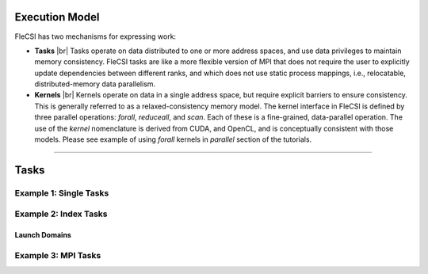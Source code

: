 .. |br| raw:: html

   <br />

.. _TUT-CM:

Execution Model
***************

FleCSI has two mechanisms for expressing work:

* **Tasks** |br|
  Tasks operate on data distributed to one or more address spaces, and
  use data privileges to maintain memory consistency. FleCSI tasks are
  like a more flexible version of MPI that does not require the user to
  explicitly update dependencies between different ranks, and which does
  not use static process mappings, i.e., relocatable, distributed-memory
  data parallelism.

* **Kernels** |br|
  Kernels operate on data in a single address space, but require
  explicit barriers to ensure consistency. This is generally referred to
  as a relaxed-consistency memory model. The kernel interface in
  FleCSI is defined by three parallel operations: *forall*, *reduceall*,
  and *scan*. Each of these is a fine-grained, data-parallel operation.
  The use of the *kernel* nomenclature is derived from CUDA, and OpenCL,
  and is conceptually consistent with those models. Please see example
  of using *forall* kernels in *parallel* section of the tutorials. 

----

Tasks
*****

Example 1: Single Tasks
+++++++++++++++++++++++

Example 2: Index Tasks
++++++++++++++++++++++

Launch Domains
^^^^^^^^^^^^^^

Example 3: MPI Tasks
++++++++++++++++++++

.. vim: set tabstop=2 shiftwidth=2 expandtab fo=cqt tw=72 :
